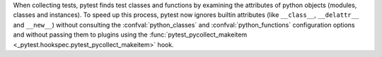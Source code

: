 When collecting tests, pytest finds test classes and functions by examining the
attributes of python objects (modules, classes and instances). To speed up this
process, pytest now ignores builtin attributes (like ``__class__``,
``__delattr__`` and ``__new__``) without consulting the :confval:`python_classes` and
:confval:`python_functions` configuration options and without passing them to plugins
using the :func:`pytest_pycollect_makeitem <_pytest.hookspec.pytest_pycollect_makeitem>` hook.

